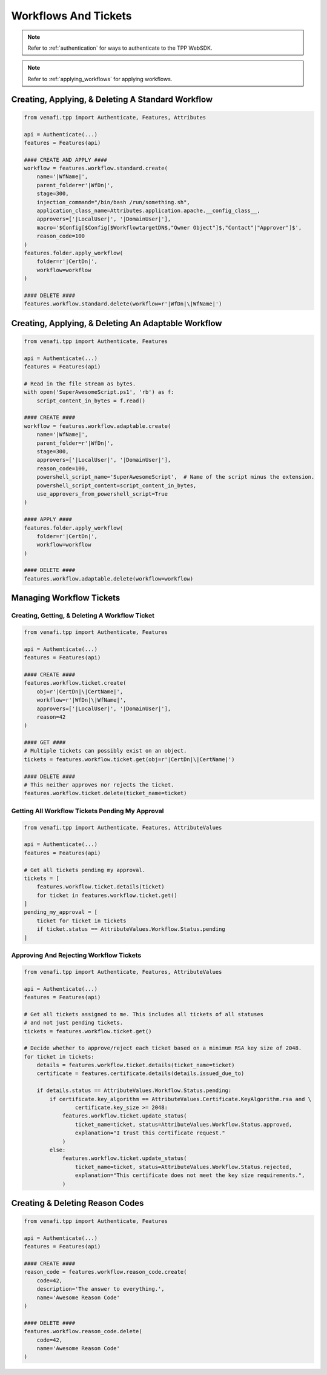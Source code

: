 .. _workflow_usage:

Workflows And Tickets
=====================

.. note::
    Refer to :ref:`authentication` for ways to authenticate to the TPP WebSDK.

.. note::
    Refer to :ref:`applying_workflows` for applying workflows.

Creating, Applying, & Deleting A Standard Workflow
--------------------------------------------------

.. code-block:: python

    from venafi.tpp import Authenticate, Features, Attributes

    api = Authenticate(...)
    features = Features(api)

    #### CREATE AND APPLY ####
    workflow = features.workflow.standard.create(
        name='|WfName|',
        parent_folder=r'|WfDn|',
        stage=300,
        injection_command="/bin/bash /run/something.sh",
        application_class_name=Attributes.application.apache.__config_class__,
        approvers=['|LocalUser|', '|DomainUser|'],
        macro='$Config[$Config[$WorkflowtargetDN$,"Owner Object"]$,"Contact"|"Approver"]$',
        reason_code=100
    )
    features.folder.apply_workflow(
        folder=r'|CertDn|',
        workflow=workflow
    )

    #### DELETE ####
    features.workflow.standard.delete(workflow=r'|WfDn|\|WfName|')

Creating, Applying, & Deleting An Adaptable Workflow
----------------------------------------------------

.. code-block:: python

    from venafi.tpp import Authenticate, Features

    api = Authenticate(...)
    features = Features(api)

    # Read in the file stream as bytes.
    with open('SuperAwesomeScript.ps1', 'rb') as f:
        script_content_in_bytes = f.read()

    #### CREATE ####
    workflow = features.workflow.adaptable.create(
        name='|WfName|',
        parent_folder=r'|WfDn|',
        stage=300,
        approvers=['|LocalUser|', '|DomainUser|'],
        reason_code=100,
        powershell_script_name='SuperAwesomeScript',  # Name of the script minus the extension.
        powershell_script_content=script_content_in_bytes,
        use_approvers_from_powershell_script=True
    )

    #### APPLY ####
    features.folder.apply_workflow(
        folder=r'|CertDn|',
        workflow=workflow
    )

    #### DELETE ####
    features.workflow.adaptable.delete(workflow=workflow)

Managing Workflow Tickets
-------------------------

Creating, Getting, & Deleting A Workflow Ticket
***********************************************

.. code-block:: python

    from venafi.tpp import Authenticate, Features

    api = Authenticate(...)
    features = Features(api)

    #### CREATE ####
    features.workflow.ticket.create(
        obj=r'|CertDn|\|CertName|',
        workflow=r'|WfDn|\|WfName|',
        approvers=['|LocalUser|', '|DomainUser|'],
        reason=42
    )

    #### GET ####
    # Multiple tickets can possibly exist on an object.
    tickets = features.workflow.ticket.get(obj=r'|CertDn|\|CertName|')

    #### DELETE ####
    # This neither approves nor rejects the ticket.
    features.workflow.ticket.delete(ticket_name=ticket)

Getting All Workflow Tickets Pending My Approval
************************************************

.. code-block:: python

    from venafi.tpp import Authenticate, Features, AttributeValues

    api = Authenticate(...)
    features = Features(api)

    # Get all tickets pending my approval.
    tickets = [
        features.workflow.ticket.details(ticket)
        for ticket in features.workflow.ticket.get()
    ]
    pending_my_approval = [
        ticket for ticket in tickets
        if ticket.status == AttributeValues.Workflow.Status.pending
    ]


Approving And Rejecting Workflow Tickets
****************************************

.. code-block:: python

    from venafi.tpp import Authenticate, Features, AttributeValues

    api = Authenticate(...)
    features = Features(api)

    # Get all tickets assigned to me. This includes all tickets of all statuses
    # and not just pending tickets.
    tickets = features.workflow.ticket.get()

    # Decide whether to approve/reject each ticket based on a minimum RSA key size of 2048.
    for ticket in tickets:
        details = features.workflow.ticket.details(ticket_name=ticket)
        certificate = features.certificate.details(details.issued_due_to)

        if details.status == AttributeValues.Workflow.Status.pending:
            if certificate.key_algorithm == AttributeValues.Certificate.KeyAlgorithm.rsa and \
                    certificate.key_size >= 2048:
                features.workflow.ticket.update_status(
                    ticket_name=ticket, status=AttributeValues.Workflow.Status.approved,
                    explanation="I trust this certificate request."
                )
            else:
                features.workflow.ticket.update_status(
                    ticket_name=ticket, status=AttributeValues.Workflow.Status.rejected,
                    explanation="This certificate does not meet the key size requirements.",
                )

Creating & Deleting Reason Codes
--------------------------------

.. code-block:: python

    from venafi.tpp import Authenticate, Features

    api = Authenticate(...)
    features = Features(api)

    #### CREATE ####
    reason_code = features.workflow.reason_code.create(
        code=42,
        description='The answer to everything.',
        name='Awesome Reason Code'
    )

    #### DELETE ####
    features.workflow.reason_code.delete(
        code=42,
        name='Awesome Reason Code'
    )
